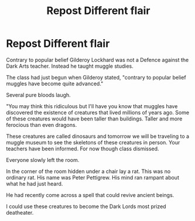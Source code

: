 #+TITLE: Repost Different flair

* Repost Different flair
:PROPERTIES:
:Author: Narutoisboss
:Score: 0
:DateUnix: 1569119166.0
:DateShort: 2019-Sep-22
:FlairText: Prompt
:END:
Contrary to popular belief Gilderoy Lockhard was not a Defence against the Dark Arts teacher. Instead he taught muggle studies.

The class had just begun when Gilderoy stated, "contrary to popular belief muggles have become quite advanced."

Several pure bloods laugh.

"You may think this ridiculous but I'll have you know that muggles have discovered the existence of creatures that lived millions of years ago. Some of these creatures would have been taller than buildings. Taller and more ferocious than even dragons.

These creatures are called dinosaurs and tomorrow we will be traveling to a muggle museum to see the skeletons of these creatures in person. Your teachers have been informed. For now though class dismissed.

Everyone slowly left the room.

In the corner of the room hidden under a chair lay a rat. This was no ordinary rat. His name was Peter Pettigrew. His mind ran rampant about what he had just heard.

He had recently come across a spell that could revive ancient beings.

I could use these creatures to become the Dark Lords most prized deatheater.

